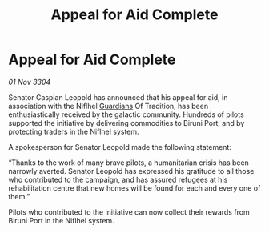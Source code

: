 :PROPERTIES:
:ID:       1b8cf02b-7b92-4c1d-ac63-f28b0448f854
:END:
#+title: Appeal for Aid Complete
#+filetags: :3304:galnet:

* Appeal for Aid Complete

/01 Nov 3304/

Senator Caspian Leopold has announced that his appeal for aid, in association with the Niflhel [[id:f57cff55-3348-45ea-b76f-d0eaa3c68165][Guardians]] Of Tradition, has been enthusiastically received by the galactic community. Hundreds of pilots supported the initiative by delivering commodities to Biruni Port, and by protecting traders in the Niflhel system. 

A spokesperson for Senator Leopold made the following statement: 

“Thanks to the work of many brave pilots, a humanitarian crisis has been narrowly averted. Senator Leopold has expressed his gratitude to all those who contributed to the campaign, and has assured refugees at his rehabilitation centre that new homes will be found for each and every one of them.” 

Pilots who contributed to the initiative can now collect their rewards from Biruni Port in the Niflhel system.
